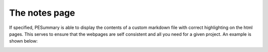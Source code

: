 ==============
The notes page
==============

If specified, PESummary is able to display the contents of a custom markdown
file with correct highlighting on the html pages. This serves to ensure that the
webpages are self consistent and all you need for a given project. An example
is shown below:

.. image:: ./examples/notes.png
